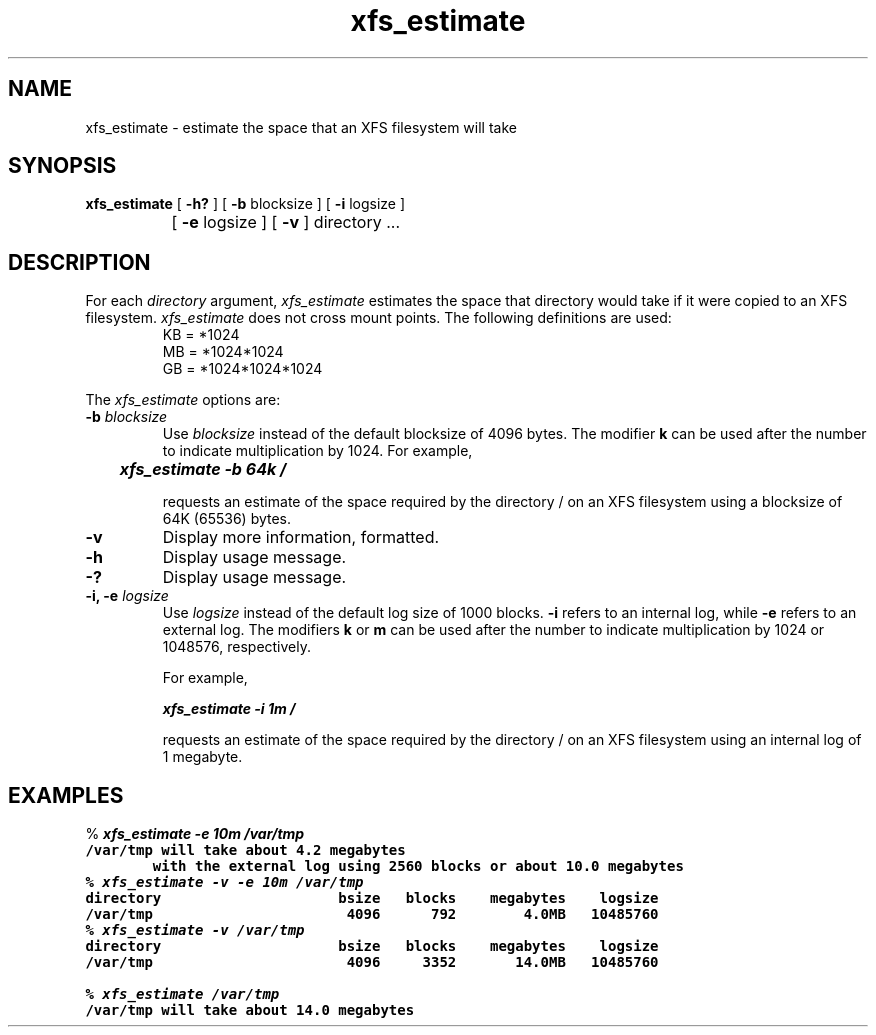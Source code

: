 .TH xfs_estimate 8
.SH NAME
xfs_estimate \- estimate the space that an XFS filesystem will take
.SH SYNOPSIS
.nf
\f3xfs_estimate\f1 [ \f3\-h?\f1 ] [ \f3\-b\f1 blocksize ] [ \f3\-i\f1 logsize ]
		   [ \f3\-e\f1 logsize ] [ \f3\-v\f1 ] directory ...
.fi
.SH DESCRIPTION
For each \f2directory\f1 argument,
.I xfs_estimate
estimates the space that directory would take if it were copied to an XFS
filesystem.
.I xfs_estimate
does not cross mount points.
The following definitions
are used:
.PD 0
.IP
KB = *1024
.IP
MB = *1024*1024
.IP
GB = *1024*1024*1024
.PD
.PP
The
.I xfs_estimate
options are:
.TP
\f3\-b\f1 \f2blocksize\f1
Use
.I blocksize
instead of the default blocksize of 4096 bytes.
The modifier
.B k
can be used
after the number to indicate multiplication by 1024.
For example,
.sp .8v
.RS
	\f4xfs_estimate -b 64k /\f1
.RE
.IP
requests an estimate of the space required by the directory / on an
XFS filesystem using a blocksize of 64K (65536) bytes.
.TP
.B \-v
Display more information, formatted.
.TP
.B \-h
Display usage message.
.TP
.B \-?
Display usage message.
.TP
\f3\-i, \-e\f1 \f2logsize\f1
Use
.I logsize
instead of the default log size of 1000 blocks.
.B \-i
refers to an internal log, while
.B \-e
refers to an external log.
The modifiers
.B k
or
.B m
can be used
after the number to indicate multiplication by 1024 or 1048576, respectively.
.IP
For example,
.sp .8v
.RS
	\f4xfs_estimate -i 1m /\f1
.RE
.IP
requests an estimate of the space required by the directory / on an
XFS filesystem using an internal log of 1 megabyte.
.SH EXAMPLES
.nf
.sp 8v
% \f4xfs_estimate -e 10m /var/tmp\f1\f7
/var/tmp will take about 4.2 megabytes
        with the external log using 2560 blocks or about 10.0 megabytes
.fi
.nf
.sp .8v
% \f4xfs_estimate -v -e 10m /var/tmp\f1\f7
directory                     bsize   blocks    megabytes    logsize
/var/tmp                       4096      792        4.0MB   10485760
.fi
.nf
.sp .8v
% \f4xfs_estimate -v /var/tmp\f1\f7
directory                     bsize   blocks    megabytes    logsize
/var/tmp                       4096     3352       14.0MB   10485760
.fi
.nf
.sp .8v
% \f4xfs_estimate /var/tmp\f1\f7
/var/tmp will take about 14.0 megabytes
.fi
.Ee
